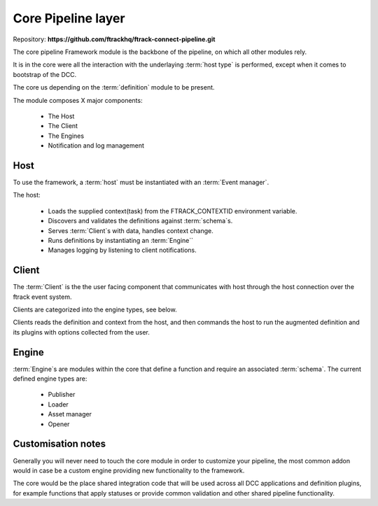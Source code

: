 ..
    :copyright: Copyright (c) 2022 ftrack

.. _introduction/framework/core:

*******************
Core Pipeline layer
*******************

.. highlight:: bash

Repository: **https://github.com/ftrackhq/ftrack-connect-pipeline.git**

The core pipeline Framework module is the backbone of the pipeline, on which all
other modules rely.

It is in the core were all the interaction with the underlaying :term:`host type` is
performed, except when it comes to bootstrap of the DCC.

The core us depending on the :term:`definition` module to be present.

The module composes X major components:

 * The Host
 * The Client
 * The Engines
 * Notification and log management


Host
----

To use the framework, a :term:`host` must be instantiated with an :term:`Event manager`.

The host:

 * Loads the supplied context(task) from the FTRACK_CONTEXTID environment variable.
 * Discovers and validates the definitions against :term:`schema`s.
 * Serves :term:`Client`s with data, handles context change.
 * Runs definitions by instantiating an :term:`Engine``
 * Manages logging by listening to client notifications.


Client
------

The :term:`Client` is the the user facing component that communicates with host through
the host connection over the ftrack event system.

Clients are categorized into the engine types, see below.

Clients reads the definition and context from the host, and then commands the host
to run the augmented definition and its plugins with options collected from the user.

Engine
------

:term:`Engine`s are modules within the core that define a function and require
an associated :term:`schema`. The current defined engine types are:

 * Publisher
 * Loader
 * Asset manager
 * Opener


Customisation notes
-------------------

Generally you will never need to touch the core module in order to customize your
pipeline, the most common addon would in case be a custom engine providing new
functionality to the framework.

The core would be the place shared integration code that will be used
across all DCC applications and definition plugins, for example functions that
apply statuses or provide common validation and other shared pipeline functionality.






